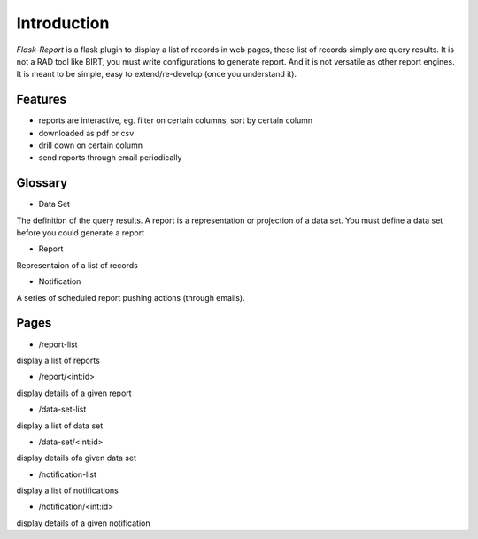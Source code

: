 ############
Introduction
############

*Flask-Report* is a flask plugin to display a list of records in web pages,
these list of records simply are query results. It is not a RAD tool like BIRT, 
you must write configurations to generate report. And it is not versatile as
other report engines. It is meant to be simple, easy to extend/re-develop (once
you understand it).

.. image:: /_static/infrastructure.png
  
Features
========

* reports are interactive, eg. filter on certain columns, sort by certain column
* downloaded as pdf or csv
* drill down on certain column
* send reports through email periodically



Glossary
========

* Data Set
The definition of the query results. A report is a representation or projection
of a data set. You must define a data set before you could generate a report

* Report
Representaion of a list of records

* Notification
A series of scheduled report pushing actions (through emails).



Pages
=====

* /report-list

display a list of reports

* /report/<int:id>

display details of a given report

* /data-set-list

display a list of data set

* /data-set/<int:id>

display details ofa given data set

* /notification-list

display a list of notifications

* /notification/<int:id>

display details of a given notification
 
